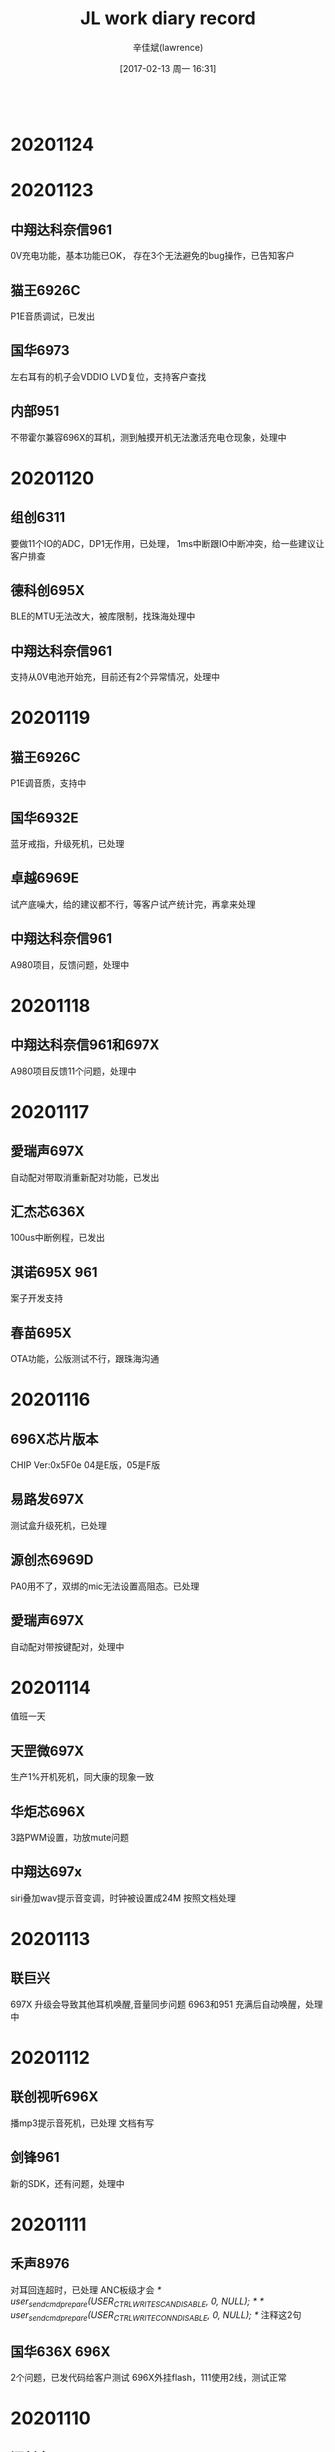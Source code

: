 #+TITLE:       JL work diary record
#+AUTHOR:      辛佳斌(lawrence)
#+DATE:        [2017-02-13 周一 16:31]
#+EMAIL:       lawrencejiabin@163.com
#+KEYWORDS:    the page keywords, e.g. for the XHTML meta tag
#+LANGUAGE:    language for HTML, e.g. ‘en’ (org-export-default-language)
#+TODO:        TODO

#+SEQ_TODO: TODO(T!) | DONE(D@)3  CANCELED(C@/!)  
#+SEQ_TODO: REPORT(r) BUG(b) KNOWNCAUSE(k) | FIXED(f)
   #+BEGIN_SRC c
   #+END_SRC



* 20201124

* 20201123
** 中翔达科奈信961
   0V充电功能，基本功能已OK，
   存在3个无法避免的bug操作，已告知客户
** 猫王6926C
   P1E音质调试，已发出
** 国华6973
   左右耳有的机子会VDDIO LVD复位，支持客户查找
** 内部951
   不带霍尔兼容696X的耳机，测到触摸开机无法激活充电仓现象，处理中

* 20201120
** 组创6311
   要做11个IO的ADC，DP1无作用，已处理，
   1ms中断跟IO中断冲突，给一些建议让客户排查
** 德科创695X
   BLE的MTU无法改大，被库限制，找珠海处理中
** 中翔达科奈信961
   支持从0V电池开始充，目前还有2个异常情况，处理中

* 20201119
** 猫王6926C
   P1E调音质，支持中
** 国华6932E
   蓝牙戒指，升级死机，已处理
** 卓越6969E
   试产底噪大，给的建议都不行，等客户试产统计完，再拿来处理
** 中翔达科奈信961
   A980项目，反馈问题，处理中

* 20201118
** 中翔达科奈信961和697X
   A980项目反馈11个问题，处理中

* 20201117
** 愛瑞声697X
   自动配对带取消重新配对功能，已发出
** 汇杰芯636X
   100us中断例程，已发出
** 淇诺695X  961
   案子开发支持
** 春苗695X
   OTA功能，公版测试不行，跟珠海沟通

* 20201116
** 696X芯片版本
   CHIP Ver:0x5F0e
   04是E版，05是F版
** 易路发697X
   测试盒升级死机，已处理
** 源创杰6969D
   PA0用不了，双绑的mic无法设置高阻态。已处理
** 愛瑞声697X
   自动配对带按键配对，处理中

* 20201114
  值班一天
** 天罡微697X
   生产1%开机死机，同大康的现象一致
** 华炬芯696X
   3路PWM设置，功放mute问题
** 中翔达697x
   siri叠加wav提示音变调，时钟被设置成24M
   按照文档处理

* 20201113
** 联巨兴
   697X 升级会导致其他耳机唤醒,音量同步问题
   6963和951 充满后自动唤醒，处理中

* 20201112
** 联创视听696X
   播mp3提示音死机，已处理
   文档有写
** 剑锋961
   新的SDK，还有问题，处理中

* 20201111
** 禾声8976
   对耳回连超时，已处理
   ANC板级才会
   /* user_send_cmd_prepare(USER_CTRL_WRITE_SCAN_DISABLE, 0, NULL); */
   /* user_send_cmd_prepare(USER_CTRL_WRITE_CONN_DISABLE, 0, NULL); */
   注释这2句
** 国华636X 696X
   2个问题，已发代码给客户测试
   696X外挂flash，111使用2线，测试正常

* 20201110
** 源创杰6951C
   100版本蓝牙测试盒升级死机，珠海更新3个EXE工具，测试可以
** 众鸿6951
   车机项目，几个问题支持中

* 20201109
** 中翔达大康6973A
   开机死机，无法重新开关机，处理中
   #define TCFG_LOWPOWER_VDDIO_KEEP   1 //软关机是否保持VDDIO 电压
   功耗从4uA变成8uA

* 20201106
** 文晟6369C
   6369F换6369C，电压检测不准，无法对0V电池充电，已处理
** 中翔达961
   无线充电仓，功能正常，但是充电电压偏低，电流只有40mA，处理中
** 摩天6967
   来电铃声突然变小，加了几个音量同步的操作，待客户测试效果

* 20201104-20201105
  去珠海出差处理剑锋充电仓

* 20201103
** 猫王6926C
   3个案子功能修改，已发出
** 剑锋961
   充电仓问题，明天去珠海处理

* 20201102
** 剑锋961
   数码管充电仓，2个问题，处理中
** 芯中芯6976
   ENC机子，通话没声音，板子问题，已处理
** 猫王6926C
   P1E功能修改，还没改

* 20201030
** 华炬芯697X
   配其他方案MCU的充电仓，通信异常，这边测试可以，客户一直说不行，跟进中
** 剑锋961
   充电仓调试中

* 20201029
** 复位源信息    
   power_reset_src = power_reset_source_dump();
   r_printf("power_reset_src:0x%x -> %d", power_reset_src, power_reset_src);
   /*  0x00 -> 唤醒               */
   /*  0x01 -> VDDIO POR 上电复位 */
   /*  0x02 -> VDDIO LVD 上电复位 */
   /*  0x04 -> WDT 看门狗         */
   /*  0x08 -> VCM 硬复位         */
   /*  0x10 -> PPINR 长按8s复位   */
   /*  0x40 -> soft reset        */
** 爱尚636X
   红外跟sniff共用，已发出
** 云康宝636X
   复位源信息获取，已发出
** 巴达木697X
   几个问题，处理中

* 20201028
** 内置触摸
   我们696的内部触摸功能是高低电平模拟出来的，抗干扰性和性能不是很好，应用有局限。一般客户不建议用。
   可用AC695的代替或者外加触摸IC替换。跟AC692的是内部硬件触摸模块的没得比！！！！
** 爱尚636X
   红外跟sniff同时使用，调试中
** 国华636X
   BLE带HID连IOS会弹配对框，没法去掉
** 国华697X
   对耳mic曲线测试不过，改了一版程序，客户测试还是不行
** 云康宝636X
   复位源信息获取，待处理

* 20201027
** 国华6934
   蓝牙手柄，1%不开机，死在uboot调APP层，客户明天去珠海
** 联巨兴951
   充电仓不充满，处理中
   是697的LDOIN绑定的PP0的mos管被打穿
   现象是LDOIN改成IO状态，输入上拉，只有1V的电压，正常的芯片有3.3V
   万用表量内部上拉电阻，是接近导通状态，意味着LDOIN跟VDDIO近乎短路

* 20201026
** 剑锋961
   充电仓问题，充满不关机，功耗大，处理中
** 尚凌695X&696X
   3个问题支持，已发出
** 联巨兴695X
   内置充电影响到DPDM，已发出
   开了OTG_CHARGE_MODE导致的
** 爱尚636X
   红外跟sniff兼容问题，还没搞
** 吸铁石697X
   新210版本，无法修改唤醒边沿，还没搞

* 20201023
** pwm_led模块
   static void _led_pwm_output_logic_set(u8 pwm_inv_en, u8 shift_num)
   pwm_inv_en: 1：推低电平灯亮，0：推高电平灯亮；
   shift_num：一般用在单io推两个灯，配置为1，就是第1个周期低电平灯亮，在第二个周期硬件会自动切换到推高电平；
   一个周期内非推灯时间的状态时高阻
** TCL通力电子
   评估961芯片性能，指标文档缺失，需要珠海确认完善，再发给客户
** 剑锋961
   数码管充电仓改好3个问题，还剩一个关机功耗大，跟珠海对接中
** 众鸿6951
   007车机方案获取ID3，信息超长时会死机复位，最新的库是正常的，让客户同步测试

* 20201022
** 剑锋961
   反馈4个问题，处理中
** 国华6368
   BLE速率堆包，DP电压异常，已处理
   PA6跟DP双绑，开了PA5打印后，PA6被启动了
** 美师傅697X
   V211立体声声音异常，改了一个程序给客户
** 博建697X
   V211的BLE广播异常，测试公版没问题
** 华炬芯961
   UI修改，改了一个demo给客户
** 中翔达6963
   数字音量方式，最大提示音之后，无声音，处理中

* 20201021
** 彩荣6951C
   对箱配对无声音，断连等问题，客户自己改成发起配对前删除配对信息，工厂已经确认OK，具体原因未知
** 爱尚636X
   内置充电功能，已告知
** 吸铁石697X
   某个板级开BLE会开不了机，测试210正常，已发客户升级
** 华炬芯961
   案子UI修改，支持客户自己改

* 20201020
** 剑锋961
   充电仓项目，已发一版程序
** 彩荣6951C
   对箱没声音接着断连问题，realme容易出现，其他手机很难出现，处理中
** 慧杰6951+6956
   几个问题，处理中

* 20201019
** 剑锋961
   数码管充电仓，插USB再放耳机有概率会没升压，但软件是判断已升压，处理中
** 伦茨961
   带霍尔进充电自动配对功能，无霍尔放耳机要立即充电，已验证好，发给客户
** 彩荣9651C
   生产有机子会死机，PA14问题，换库可以，烧录第一次开机蓝牙连接问题，客户复现不到，跟进中

* 20201016
** 剑锋961
   数码管充电仓，调试中
** 德科创695X
   发射器带BLE主动切换，007目前问题很多，让客户走邮件，再看怎么处理

* 20201015
** 剑锋961
   数码管充电仓调试中
** 传音961
   充电仓，待调试
** 中翔达961
   A980项目NTC问题，已处理

* 20201014
** 猫王6926C
   PVXE、P1C项目已发出
** 剑锋961
   V8案子数码管带6个灯，调试中
** 科奈信961
   仓自动配对，影响耳机回连，公版测试不到，跟进中
** 汇杰芯6368
   AT工程OTA升级，已告诉客户修改方式
** 众鸿695X
   获取手机蓝牙缺失字符，珠海已改库，测试OK

* 20201012-20201013
  请假2天

* 20201010
  值班一天
** 中翔达AD138
   添加NTC功能
** 猫王6926C
   PVXE、P1功能修改
** 博建6936D
   搭配别人的智能充电仓，放一个耳机进去，会断连
   搭配AD138的就不会

* 20201009
** OTA升级安卓手机APP目录
   旧安卓系统：此电脑\NEM-UL10\内部存储\com.jieli.otasdk\upgrade\update.ufw
   Android 10:此电脑\nova 4e\内部存储\Android\data\com.jieli.otasdk\files\com.jieli.otasdk\upgrade\update.ufw
** 大康6973
   充电死机亮红灯，珠海改库，客户还是能测到一次，跟进中
** 剑锋961
   充电仓外挂充电IC，带数码管跟跑马灯，现有SDK还没法调试，跟珠海沟通中
** 众鸿695X
   上次珠海改的获取手机蓝牙名死机问题，客户测出，有些手机会漏掉最后一个字符，处理中
** 汇杰芯6368
   手机APP OTA升级解析失败，改了一个程序给客户测试

* 20201008
  出差一天
** 中翔达大康6973
   还剩3个问题，充电死机问题---对耳大小声---断连再秒连

* 20201001-20201007
  国庆放假7天
* 20200930
** 697X正弦波提示音
   #define SYS_DEFAULT_TONE_VOL     0//14
   #define SYS_DEFAULT_SIN_VOL    	16//8
   #define SINE_TOTAL_VOLUME        3355443 //6710886 //16106128 //26843546 //20132660 //26843546
** 631N用OTA升级
   需要留出65K的空间给OTA
** 鑫闻达6973D
   关打印开不了机，内置触摸无法开机，已处理
** 联巨兴6368
   串口丢数据，
   695X音箱BLE问题，已处理
** 中翔达6976
   正弦波提示音音量调节，wav叠加死机，已处理

* 20200929
** 6368烧录
   CHIP_NAME=AC636N;//8
** 起华6936D
   对耳不跳电，已发出
** 中翔达科奈信6976
   音量同步问题，用手机复现不到，
   反馈通话近端喇叭声学测试不过，沟通中
** 威益德690X
   开了HID触摸功能，连安卓有概率蓝牙mac被改，公版复现不到，协助客户测试中
** QCY
   无法配对
   可能是耳机没有加CRC的命令

* 20200928
** 出差一天
   处理中翔达科奈信961充电仓电压跳变问题

* 20200927
** 961参数
*** 电池电压表
   //3.20V == 0x00 == 0
   //3.30V == 0x0A == 10
   //3.40V == 0x14 == 20
   //3.50V == 0x1E == 30
   //3.60V == 0x28 == 40
   //3.70V == 0x32 == 50
   //3.80V == 0x3C == 60
   //3.90V == 0x46 == 70
   //4.00V == 0x50 == 80
   //4.10V == 0x5A == 90
   //4.20V == 0x64 == 100
   3.2V - 4.2V,1V的电压差,分成100档
*** IO口输出电压
    跟随系统最高电压
    只有电池的时候,IO口的电压，跟随电池电压，大概减0.2-0.3V
    有vcc充电时候,IO口电压,跟随VCC的电压5.0V，待测
    VCC在线，但不充电，关了PMU，跟随4.6V的电压,待测
*** NTC用ADC采集数据
    #define NTC0C_O    (350)//(330-80)
    #define NTC45C_O   (40)//(42-15)
    #define NTC_0_C    ((0xffc0 * NTC0C_O) / ( 100 + NTC0C_O))   //0xC6EA
    #define NTC_45_C   ((0xffc0 * NTC45C_O) / ( 100 + NTC45C_O)) //0x4912
    
    // 要是NTC上拉到VCC,只有在充电状态下才能用

    //科奈信NTC,室温100K,IO上拉100K,室温25度,满值电压的一半
    //0xFFC0 /2 == 0x7FE0
    //0xF7C0 /2 == 0x7BE0
    //只有上拉100K == 满值 == 0xF6C0 -> 0xF7C0(vcc)
    //       -1度 == 368K == 0xC2C0 -> 0xC2C0(vcc)
    //      25度  == 100K == 0x82C0 -> 0x8280(vcc) //示波器看刚好一半电压
    //      28度  ==  87K == 0x7280 -> 0x73C0(vcc) //ntc可能电阻变化了
    //      48度  ==  36K == 0x3EC0 -> 0x3EC0(vcc)
    // 下拉到地0   ==  0值 == 0x0000
*** 打印口
   使用P17打印时,不能开pmu_common.h的p_deg_char打印
   会导致充电异常,芯片烧掉
   建议使用P16打印,睡眠唤醒,进充电,都要重新初始化下IO

*** 不带霍尔的
**** 没有耳机插入的时候
    VOUTL、VOUTR默认是3.4V的电压
    睡眠后也是3.4V的电压
**** 耳机在线的时候
     插入耳机后,通信一段时间后,电压抬升到4.6V,进充电状态
     充满后,进睡眠,VOUTL、VOUTR电压为400mV
     耳机拿出会唤醒充电仓

* 20200926
** 科奈信
   加班一天
   出差科奈信处理961-A1018充电仓

* 20200925
** 961
   使用P17打印时,不能开pmu_common.h的p_deg_char打印
   会导致充电异常,芯片烧掉
** 中翔达科奈信961
   1080项目，处理中
** 猫王6926C
   PVXE项目，已发出

* 20200924
** 尚凌6965E
   音箱SDK几个问题处理，已发出
** 众鸿695X
   电话本串口跟线程demo，已发出，华为6s异常复位，帮珠海跟客户沟通
** 猫王6926C
   PVXE项目几个问题，准备看

* 20200923
** 尚凌696X
   喊话功能，走混响，去掉湿声增益即是原音
   reverb_api_obj->parm.wetgain = 0;//4096;	//湿声增益：[0:4096]
** 尚凌696X
   已处理3个问题，还剩sd死锁，蓝牙初始化卡住，等珠海修改
** 众鸿695X
   车机案子，串口、线程和蓝牙中断回调的协调处理demo，处理中

* 20200922
** 天浪690X
   玩具SDK做BQB认证不过，处理中
** 众鸿695X
   车机项目，死机重启断连连不上等问题，处理中
** 尚凌
   696X、6368  几个问题，待处理
* 20200921
** 巴达木961
   问题支持，已处理
** 天浪696X
   BLE、PWM，已支持
** 天浪690X
   BQB认证不过，处理中
** 蓝牙HCI错误码
   Vol 2 
   PartD ERROR CODES

* 20200918
** 猫王6926C
   PVXE、P1，2个新案子已发出
** 中翔达
   科奈信961-A1018
   基本完成，今晚发

* 20200917
** 猫王
   P1E、PVXE
** 恒大
   版本号格式、MAC地址写失败
** 科奈信
   961充电仓
** 众鸿
   6951车机，11个问题支持，还剩8个

* 20200916
** 淇诺
   697X、961问题支持
** 中翔达
   695写VM看门狗复位
   数码管扫描用的timer2,调用函数都要放到ram里面
   SDK的delay();没有放到ram,需要自己重写

* 20200915-20200914
  请假2天

* 20200911
** 中翔达合律美
   6936D通话没声音
   mic脚短路到地，原因未知
   打的回家

* 20200910
** 春苗695X
   007版本开BLE数传，切模式后开不了广播，已改好
** 中翔达961
   出差科奈信讨论充电仓功能，要改成961来做

* 20200909
** 伦茨6936
   069的SDK，数字音量来电不行，已改好给客户
** 伦茨6925
   电流声，关了自动mute一直有，建议客户先查查板子硬件
** 易路发6976
   爆空间，客户音源转PCM数组，有186K大，让客户用1M

* 20200908
** mesh
   BT_MESH_FEAT_PROXY  可以连手机
   BT_MESH_FEAT_RELAY  中继功能
** 晶振封装
   3225
   2016
** 伦茨961
   烧录不良，珠海要看烧录打印，协助中
** 联巨兴631X
   mesh应用，试了SDK能用，但是用不了sniff模式，需要客户提供详细需求，再找珠海改协议栈
** 广利达696X
   混响死机，珠海改库OK，录音死机，处理中
** 德芯成961
   3代UI，已烧芯片寄出

* 20200907
** 广利达696X
   025混响死机，公版能测到，找珠海处理中

* 20200904
** 倍思951
   S1充电仓死机，低电按键led无作用，已改一版程序给珠海
** 德芯成961
   呼吸灯等UI效果，调试中

* 20200903
** 倍思961
   S1充电仓，改了一版软件，珠海还测到低电有问题，还没测
** 德芯成961
   呼吸灯效果，调试中
** 广利达696X
   异常复位，杂音问题，处理中

* 20200902
** 爱尚692X
   小米手机BLE断连问题，珠海改库可以
** 巴达木6969
   BLE案子开发，已支持
** 倍思951
   充电仓问题，处理中

* 20200901
** 爱尚692X
   小米手机连接BLE，会有断连现象
   根本原因是手机蓝牙模组有问题
   珠海更新库
** 源创杰696X
   DM脚读状态不对，提高VDDIO到3.4V，就可以
** 海勤6368
   纽扣电池供电复位，灯一直抖动，处理中
   纽扣电池寄秉铨

* 20200831
** AC8976+951
   开了ANC功能,LDOIN必须配下拉电阻使能
   chargestore_get_f95_det_res(200);//1600
   200K下拉
   伦茨测试还是不行
** 华炬芯636X
   脚踏翻页器，report map获取，已发出

* 20200829
** 普利金6936D
   插某些空线USB，会频繁进退PC模式，原因未知，
   加了定时查询过滤再切换模式，测试可以
** 伦茨8973+ANC
   配951充电仓使用，拿不到充电仓电量，
   公版SDK默认开了LDOIN下拉导致，待确认是否会影响ANC
** 源创杰6969
   2M工程推PWM有问题，处理中

* 20200828
** 巴达木696X/693X
   3代的3个问题，转问下珠海
   来电提示音手机没播放，只有振动
   序列号留接口改
   pbg_config_user_feature影响到音量等级
** 爱尚6368
   功耗必须要烧录器烧录
   而6318不用烧录
   得确认1拖8烧录是否能正常

* 20200827
** 中翔达和天罡微697X
   复位源接口，已发出
** 爱尚6368
   蓝牙广播工作功耗大，6318只有700uA，6368有2.8mA，导致整体功耗偏高，处理中
** 春苗695X
   变速算法库，运算有问题，珠海也看不出啥原因，处理中
** 美师傅6311
   timer3做PWM输出有问题，更新问题文档，已发出
* 20200826
** 中翔达697X
   获取复位源，公版没有，得珠海改
** 春苗695X
   变速库，加了，不正常，还在看
** 美师傅692X
   串口导致linein杂音，客户想改板了
** 美师傅6311
   timer3没法任意映射出PWM，还没测

* 20200825
** QCY
   T7-961  功耗大，已处理
** 众鸿695X
   获取电话本死机，还在跟立辉测试，处理中
** 科美690X
   APP调EQ，第10段频点对不上，已复现，得珠海处理
** 美师傅692X
   串口RX影响到linein有杂音，uart跟lienin都是uart2的引脚，支持中
** 春苗695X
   变速功能，珠海发了个算法库，还得二次封装才能用，还没处理

* 20200824
** 众鸿695X
   电话本死机问题，珠海测不到，协助测试中
** 文晟6369F
   下载程序跑不起来，V4.0的软件问题，换芯片，更新下载器程序
** 倍思S1-951
   已完成
** QCY
   T8-961关机功耗大，现象跟珠海不一样，
   耳机不在仓功耗大，珠海查，
   耳机在仓功耗大，这边先查一下
* 20200822
  请假一天

* 20200821
** qcy
   关机功耗大
** 禾声AD138
   V05的SDK配8976是正常的，客户装机问题
** 631X
   const int config_btctler_le_rx_nums = 8;///8;//4;///接收write
   const int config_btctler_le_acl_packet_length = 27;///251;//27;//notify发
   const int config_btctler_le_acl_total_nums = 6;///8;//6;
** AC961
   SDK编译生成不了o文件
   要重新注册license

* 20200820
** 众鸿695X
   23个问题处理，遗留一个死机问题，2个需求，待处理
** 国华636X 
   APP OTA升级，已发给客户
** 内部961
   串口通信协议，测试中，再处理德芯成的961案子
   更新仓的程序，不修改耳机的程序

* 20200819
** AC951
   配693X，会出现长按配对不了现象，去掉减1
   /* read_len = (read_len>(__this->max_packet_size-1))?(__this->max_packet_size-1):read_len; */
   read_len = (read_len>(__this->max_packet_size))?(__this->max_packet_size):read_len;
   明文通信跟密文通信，最大包长度不一致导致
** 961无线充
   无线充线圈用15uH
** 697X
   030的SDK，用F95的充电仓配对不了
    /* write_len = (write_len >= len) ? len : write_len; */
    write_len = (write_len >= len) ? len-1 : write_len;

* 20200818
** 华炬芯AD138
   用在AC8976加密通信，开发板测试通信都正常的，客户样机不清楚为啥，客户回去查
** 吸铁石897X
   AI耳机问题支持

* 20200817
** 起华6956F
   通话电流声，没声音，省电容模式
   处理中
   4路DAC模式，不能用省电容模式？
** 老树开花6926A
   推灯IO改成了PD口导致的
** 猫王6926C
   提示音修改

* 20200815
** 猫王6926C
   提示音修改
** AC956
   整理文档
* 20200810-20200814
  出差珠海
* 20200808
** 国华6318
   功耗大,进不了sniff
   USB开了串口功能，不能把打印线和DMDP短接，初始化串口过不了
** 彩荣6951
   对箱功能3个问题
** 起华6936D
   更新补丁库，066版本换不跳电
** 汇杰芯6976D
   功耗大,重新烧录一颗芯片换上去就好
   原芯片为啥关机1mA,不清楚
** 猫王6926
   底噪大，客户寄板明天处理
** 中翔达大康6936d
   打完电话进sniff有哒哒声
   #+BEGIN_SRC c
   void sleep_enter_callback(u8  step)
   {  
       /* 此函数禁止添加打印 */
       if (step == 1) {
           dac_power_off();
       } else {
           if((JL_AUDIO->DAC_CON>>4 & 0xFF)!=0x08){
               SFR(JL_AUDIO->DAC_CON,4,8,0x08);
               /* dac_power_off(); */
           }
       }
   }
   #+END_SRC
* 20200807
** 微纳研究院
   等振荣开放底层接口给客户
** 中翔达6936D
   通话后进sniff有哒哒声,有时进sniff没有dac_power_off()
   通话静音铃声
   弹窗慢，改时间间隔
   dut被对耳连接,要复位后开可发现可连接
* 20200806
** 复位源
   VDDIO POR   (上电复位)
   VDDIO LVD   (低电复位)
   WDT     (看门狗复位)
   VCM     (按板子上的reset键复位)
   PPINR     (长按几秒复位引脚复位)
** 纵横世纪6368
   开发多个问题支持，已OK
** 尚凌6976D
   充满之后要关掉LDOIN下拉电阻，已OK
   充满后把__this->data->ldo5v_pulldown_en清零,底层会掉用
** 起华6963
   3款案子，处理中
* 20200805
** 纵横世纪6368
   开发多个问题支持，已OK
** 尚凌6976D
   充满之后要关掉LDOIN下拉电阻，已OK
   要直接清0变量__this->data->ldo5v_pulldown_en = 0;
** 起华6963
   3款案子，处理中
* 20200804
  出差巴达木华旭益一天
** 巴达木6963
   处理多个问题
* 20200803
** 杰辰芯6368
   芯片烧录跑不起来，是烧录工具V4.0的某个版本软件激活此现象，
   升级烧录工具程序可避免，芯片原因还未知
** 国华6318
   串口唤醒问题，改了一版程序给他
** 起华6963
   2个案子，调试中
* 20200801
** 科普豪6976D
   通话声音不正常，mic的问题，换mic处理
* 20200731
  出差1天
** 德芯成6936D
   066的SDK测试通话会出现死机现象
   加了一些保险手段进去预防
* 20200730
** 源创杰693X
   数字音量，通话调，会突然静音，改了一个版本，客户测试中
** 乐心631X
   FCC定频问题，珠海在改
** 组创631X
   IO中断，10us快速中断死机等问题，已OK
** 春苗695X
   TF卡IO供电升级死机，换ota.bin已OK
** 国华692X
   软关机后，重新开机PR1无作用
   设置PORTR_DIE(PORTR1,1);即可
* 20200729
** 虹日693X
   电表项目，还有2个问题，要华悦处理
** 虹日631X
   功耗跟功率问题，已ok
** 国华631X
   HID工程加透传功能，处理中
* 20200728
** 虹日693X
   电表2主3从协议开发中，需要华悦添加SMP协议
** 源创杰6936D
   调音量哒哒声，改数字音量，通话后声音大小不正常，处理中
** 威益德690X
   电话本卡20秒，卡原因未知，添加结束符判断机制，效果可以
** 爱尚631X
   高电平长按复位，已支持
* 20200727
** 蓝牙功率
   pwr：bredr 链接上、被发先 被链接 最大功率
   pg_pwr  ：bredr 回链最大功率
   iq_pwr：bredr 搜索最大功率
   ble_pwr：ble 最大功率
** 虹日693X
   国网电表2主3从功能开发中
** 源创杰693X
   数字音量加淡入淡出，还不行，处理中
** 威益德690X
   电话本卡时间，公版用客户的库，测试不到，协助测试客户程序
* 20207025
  请假一天
* 20200724
** 伦茨6936D
   播歌偶尔卡音，改了版程序给客户测试
** 伦茨6969
   收音提示音白噪声，换珠海库OK
** 起华6936
   6963 2款案子程序修改已发出
** 源创杰693X
   调模拟音量有哒哒声
   改数字音量加淡入淡出，未改完
* 20200723
** 美师傅696X
   timer3会死机，要清中断
   extern void bit_clr_ie(unsigned char index);
   bit_clr_ie(IRQ_TIME3_IDX);
** 也杨692X
   修改spp-UUID
   u8 user_spp_UUID[16]={65d6928c-9f17-4fcc-aa55-0bf0f45bcee1}; /*自己写成1byte1byte的形式*/
   extern u8 de_size_128_buf_dueros[];
   memcpy(de_size_128_buf_dueros,user_spp_UUID,16);
** 国华6318
   HID设备开发，已支持，客户回去开发
** 美师傅696X
   timer3死机，已OK
** 伦茨6936
   TWS配对提示音功能，处理中
* 20200722
** ANC
   anc要用的仪器的型号：兆华  CRY6151-ANC 降噪耳机产线校准测试系统
** 测试盒BLE升级
   const int config_update_mode = UPDATE_BT_LMP_EN | UPDATE_STORAGE_DEV_EN | UPDATE_BLE_TEST_EN;
** 淇诺697X
   培训
** 德科创631X
   EDR的HID设备，按键开机搜不到设备，SDK流程问题，少了个函数
** 芯中芯697X
   opus发送spp卡跟BLE卡，卡原因未知，加了一些其他的缓存处理
* 20200721
** 羽恒696X
   串口死机
** 德科创631X
   HID设备，荣耀6和10，当设备和蓝牙开关同时关，再开，无法回连
   原因未知
** 威益德690X
   蓝牙ID3，后台播歌，再主动返回，无信息，待确认
** 科普豪692X
   发射器开BLE，无法测试盒升级
   做2个模式，复位重启，只开EDR，关掉BLE初始化
* 20200720
** 博威6936D
   通话效果，调试中
** 美师傅631X
   USB当AD口，测试正常
** 组创631X
   OTA升级，030版本正常
** 猫王6926C
   开TWS，改696X来做
* 20200718
** 猫王6926C
   AI开TWS，连接会软复位，需要珠海协助
** 美师傅695X
   中控耳机内置充电一直在复位，改好发给客户
** 新时代692X
   APP连杰理，对比BK机子，通信速率慢，看抓包，搜索服务不一样，原因未知
* 20200717
** 猫王6926C-P1
   AI开TWS，目前能编译过，等客户寄板子过来测试
** 以色列
   培训老外631X开发
** 西米6976D
   充不满就提示充满
   烧录器烧录后正常
** 德凯芯695X
   020数传SDK，只开SPP在手机上设置界面连接
   EDR和BLE共MAC地址
   替换库可以
* 20200716
** 起华6936D
   JWT01通话电流声，改软件测试还可以
** 起华6936D
   TWS02M无端唤醒Siri，触摸IC少焊了一个灵敏度电容，客户已装机，得看客户打算怎么处理
** 国华AD138
   几个问题支持，内置充电无法仿真，开发板设计有问题
** 猫王6926C
   P1要带TWS，爆ram，看看要怎么搞
* 20200715
** 佳联芯AD138
   几个问题处理，
   剩一个华为无线充兼容性问题，珠海自己买产品测试，等珠海处理
* 20200714
** 起华6956A
   H3升级SDK，已发出
** 起华6936D
   JWT01案子，已发出
** 国华631X
   长按复位功能，客户测试还不行，支持中
* 20200713
** 春苗695X 
   点读笔2个死机问题，已OK
* 20200711
** 起华6963A
   VT耳机带功放，有啪声mute不到，暂时先关sniff处理
** 虹日6932C
   国网电表新协议开发，处理中
* 20200710
** 羽恒695X
   BLE打印机，时延跟打印问题，已OK
** 内部AC6311A2-TH
   新flash封装芯片测试，结果已发珠海
** 起华6963
   VT案子调试中
* 20200709
** 博建6928
   拔卡死机，改程序已OK
** 伦茨和春苗695X
   音箱充电死机，处理中
* 20200708
** AC6973D8
   USB下载不了,芯片DP跟PA5双绑,要关掉uboot的串口
   #UTTX=PA05;//uboot串口tx
** 联巨兴695X
   linein录音，给了方法客户了
** 也杨692X
   电话本功能，珠海改库，测试OK
** 德科创631X
   BLE认证，FCC可以，BQB不行
** 芯中芯7963D
   下载不了，PA5是uboot打印，和DP双绑
* 20200707
** 伦茨695X
   通话自动mute问题，左右声道调反，都给了demo程序给客户
** 恒大692X
   蓝牙断连问题，今天还没测到，明天再测一天
* 20200706
** 晶诚威696X
   几个问题，剩一个串口升级问题，得珠海处理
** 台德696X
   EQ音质问题，改了个版本给客户，测试中
* 20200704
** 台德6968
   音质反馈有新的问题，在确认客户所说问题点，再找珠海
** 乐心631X
   创建线程，创建队列等功能，改了个demo给客户
** 乐心631X
   配对绑定功能，每次连接输配对码，加了PnP属性，已OK
** 虹日6933C
   国网电表项目，处理中
* 20200703
** 羽恒695X
   音箱SDK-BLE连不上测试盒
   const int config_btctler_single_carrier_en = 1;
** 低压档位
   6318 LVD 烧写 最低档 155V
   6968 LVD 烧写 最低档 190V
   6318 配置 ini 用户设置 最低档 155V
   6968 配置 ini 用户设置 最低档 190V
** BLE配对绑定功能
   只要第一次输入,回连不输
   ble_sm_setup_init(IO_CAPABILITY_DISPLAY_ONLY, SM_AUTHREQ_BONDING, 7, TCFG_BLE_SECURITY_EN);
   #if 1   // authentication
   10, 0x00,   0x00, 0x00,    0x1A, 0x00,     0x00, 0x28,     0x0A, 0x18,                                     //primary service declaration
   13, 0x00,   0x02, 0x00,    0x1B, 0x00,     0x03, 0x28,     0x02, 0x1C, 0x00, 0x50, 0x2A,                   //characteristic declaration
   15, 0x00,   0x02, 0x04,    0x1C, 0x00,     0x50, 0x2A,     0x02, 0x8A, 0x24, 0x66, 0x82, 0x34, 0x36,       //PnP ID
   #endif
** 也杨697X
   030,sbc提示音复位，暂不支持
** 羽恒695X
   测试盒无法连接006的BLE，已OK
** 台德696X
   音质问题，客户已确认

* 20200702
** 锦亨源692X
   BLE卡到蓝牙播歌，调整串口的中断优先级
** 伦茨695X
   siri按键音，加个打断的参数标志，没测到，发给客户验证
** 台德696X
   限幅器问题，反馈失真大，达到5%，了解情况中，再转给珠海
** 汇杰芯630X
   注册定时器导致异常中断
   sys_timeout_add的注册函数里，不能用sys_timeout_del，只需要把变量置0
* 20200701
** 起华6936D
   2个案子调试，还有1款处理中
** 春苗695X
   变速变调，不能变速，处理中
** 羽恒695X
   单模BLE，连测试盒，发了测试盒升级程序
* 20200630
** 出差1天
** 大康6936D
   烧录器烧的是LVD--2.5V
   VDDIO校准要先关LVD
   #+BEGIN_SRC c
    P33_CON_SET(P3_VLVD_CON, 6, 1, 1);
    P33_VLVD_EN(0);
    u8 vddiom = GET_VDDIOM_VOL();
    u8 vddiow = GET_VDDIOW_VOL();
    VDDIOW_VOL_SEL(VDDIOW_TRIM_IDX);
    udelay_osc(200);
    VDDIOM_VOL_SEL(VDDIOM_VOL_20V);
    udelay_osc(100);
    for (int i = 0; i < 10; i++) {
        while (!(JL_ADC->CON & BIT(7))) { //wait pending
        }

        vbg_value_w  += JL_ADC->RES;
        JL_ADC->CON |= BIT(6);
    }
    VDDIOM_VOL_SEL(vddiom);
    VDDIOW_VOL_SEL(vddiow);
    P33_VLVD_EN(1);
   #+END_SRC
* 20200629
** 打的回家
** 中翔达6936
   充电功耗大
   芯片一直在VDDIO_LVD复位，adc_api.c注释掉一段代码
   避免VDDIO设置的比LVD还低
** 中翔达696X
   切换配对码，U盘SD卡复用等问题，已发客户
** 美师傅696X
   linein复位问题，立体声只能走模拟
** 伦茨6936
   充电充满死机，给了改法
* 20200628
** 春苗695X
   删除文件操作，珠海给的方法会复位，变速变调，一个声道变音一个声道正常，还没看
** 台德6968
   eq限幅器问题，珠海评估中
** 中翔达696X
   配对按键功能，处理中
* 20200624
** 出差一天
   巴达木华旭益调试
   6969对耳案子，通话效果客户已确认，
   6963中控耳机，功能已确认，开机噗声待优化
   （用隔电容接喇叭对地方式，客户评估是改用6966还是拿生产喇叭再优化）
* 20200623
** 中翔达696X
   升级、断点，已完成，eq问题，EQ还没头绪，其他问题还没看
** 中翔达695X
   升级死机，没试到，让客户在开发板不加key试试
   006用U盘升级有兼容性问题，替换珠海ota.bin
** 汇杰芯6313
   烧1.55V，配置错误，换个硬件板子烧录器OK，原因未知
* 20200622
** 伦茨6969D
   linein看门狗复位，注册定时器清狗
   吱吱声JL_AUDIO->DAC_CON &= ~0xf000000;
** 中翔达696X、695X
   7个问题
* 20200620
** 起华6936D
   通透模式，跟IOS配置设置，第一次开机配对，通道被改，没查到
* 20200619
** 起华6936D
   带光感和通透的功能，已发出
** 631X
   问题处理文档和SDK介绍文档，在写
* 20200618
** IOS-BLE-连接参数
   latency限制是30
   timeout限制是100
   interval * 1.25 * latency = 1s
** 虹日6313
   关机后，铁板靠近，功耗会升高，改软件OK
   关机必须设置gpio_dieh(GPIOA, 0, 16, ~porta_value, GPIO_AND);
** 伦茨6969
   ADkey复用推灯，灯常亮为微闪，改成占空比最高，变成IO推灯，已OK
** 起华6936
   耳机配对连接会弹确认框，手机原因，无法去掉
** 恒大6926
   煲机断连，目前改成latency最大被IOS限制成30，以此参数测试中
* 20200617
** 631X
   idle模式进入power_down,睡眠时间不能超4s,看门狗复位时间
   功耗在30uA左右
** 虹日6313
   power_off之后，会复位现象，改软件OK
   关机功耗，手靠近会有功耗波动，要设置dieh寄存器
** 尚凌6976
   EQ问题，已处理
* 20200616
** 德科创6313
   乐心客户培训，血压计蓝牙透传产品评估，功耗跟启动时间达不到客户要求，建议客户做成常待机
** 易路发6318
   蓝牙遥控器，蓝牙断连，无法强升，瞬态电流时间过长等问题，处理中
** 科普豪692X
   亚马逊认证，连苹果手机，音量同步问题无法解决，给了个修改方式给客户避免被终端发现
** 汇杰芯6936D8
   064的SDK无法测试盒升级，珠海更新ota.bin已OK
* 20020615
** 欣瑞声6969A
   生产20%充电充满后，反复激活
   是触摸IC傻掉了
** 虹日6313
   LVD烧录1.55V,实际是1.75V复位
* 20200613
** 欣瑞声6969D
   生产20%机子充满电后会反复激活充电仓，
   初步判断是VDDIO切换的时候导致触摸傻掉,触摸输出为变为0，唤醒了主控，
   主控重新开机，功耗会大，导致激活5V
   待珠海改库测试
* 20200612
** 欣瑞声6969
   升级V014的SDK，充满后反复唤醒，工厂升级100台，还有20台会，明天客户带过来
** 华炬芯692X
   QCC连692X的BLE，断连、复位问题，处理中
   QCC会认gatt的几个标准复位0x1800、0x1801，否则会断连
   V2.5.1会复位，是有一个未知的le层命令，断言复位,V2.6.3正常
** 起华6936D
   生产2个项目有问题，还没搞
** 互诺6313
   FCC认证问题，还没测
** 虹日6313
   LVD烧1.85V异常问题，处理中
* 20200611
** 伦茨6969D
   DAC声音有沙沙声，公版SDK就有，给了客户避免的方法，原因要珠海找
** 鑫闻达6966
   对耳支持低时延模式，珠海说不支持
** 汉欣诺6951A
   串口动态调高低音，已发客户
* 20200610
** 天浪690X
   BLE在收数据时，关机会死机，支持中
** 源创杰690X
   硬件PR2被外围锁定成低，U盘升级会复位造成死机，已处理
** 德科创6318
   定时关机后，立马又重启，已处理
** 伦茨6969
   播歌杂音，连测试盒复位，无端切模式，mcpwm输出不了等问题，已OK
** 鑫闻达6963
   2个IO推灯，低时延对耳断连，处理中
* 20200609
** 易路发6318
   关机功耗大，已OK，
   瞬态电流14mA时间过长，暂不处理
** 爱尚6303
   PWM输出，用户手册介绍有误
** 华炬芯630X
   内置充电，处理中
** 新智造6318
   换了几个芯片都提示下载flash错误，让客户寄板子过来
** 威益德690X
   串口升级卡40s，已OK，
   pin_code跟蓝牙名A开头，会不弹框，还没测试
** 伦茨693X
   安卓BLE弹窗，需要修改广播类型，填充rsp，已OK
* 20200608
** 虹日6313A
   替换nordic模块，功率无法调节，需珠海协助
** 易路发6318
   工作功耗已OK，关机功耗处理中
** 华炬芯6303
   长按复位已OK，内置充电，还没看
** 爱尚6303
   PWM功能，还没调
* 20200606
  请假1天
* 20200605
  请假1天
* 20200604
** 华炬芯693X
   音箱双模SDK，数字音量杂音，按键音变调，给了改法，至于死机问题，客户那边也复现不出，待处理
** 科普豪692X
   亚马逊平板兼容性问题，海华在263的SDK上，新加了HSP、HID协议，已OK，跟客户沟通，升级SDK处理，旧的SDK不更新
** 汉欣诺695X
   6x11断码车机屏，已点亮，SDK驱动没做好
** 汇杰芯、德科创6318
   功耗大，秉铨改库，还没测
** 西米697X
   AI的SDK死机问题，还没测试新发的SDK
* 20200603
** 科普豪692X
   亚马逊平板，HFP连不上,没有走HFP-AG协议，
   走的是HSP的流程，SDK没有做这个，海华协助处理
   HSP只支持sco，效果较差，所以没做
** 华炬芯693X
   双模音箱SDK，反馈3个问题，主要的死机测试不到，
   其他小问题，测试了好几个，处理中
** 台德692X
   dut功率低，珠海改库，测试可以
* 20200602
** 起华6936D
   带光感的板子，有部分机子，无法开盖开机，处理中
   起华下面方案商培训
** 易路发6303
   自拍遥控器，抓包，发的是音量加的命令
** 伦茨6936D
   分离度，隔电容，crosstalk串扰才能测试到-60dB
   VCOMO接法，测试不到
* 20200601
** 631X
   启动电压要用烧录器烧录，LVD用1.85V档位
   要不然要2.8V才能启动
   LDO的功耗，只能做到250uA级别
   DCDC才能改到60uA级别
** 起华6936D
   2款机子，功能功能修改，已发出
** 羽恒695X
   006的SDKBLE功能开发，改了个demo给客户
** 德科创6318
   功耗问题，hid的工程较低，透传的工程很高，还在查找中
* 20200530
** 请假1天
* 20200529
** 德科创6318
   功耗问题，需要珠海协助，处理中
** 汉欣诺695X
   电话本问题，已ok，普通hid是可以的，hid触摸问题，还在支持中，
** 西米697X
   讯飞AI，opus编码复位，需要珠海处理
** 华巨芯693X
   双模的SDK，几个问题，还没看
** 起华6936D
   A3功能修改，还没改
** 伦茨6936D
   mic频响曲线，067加了限幅器，改库可以，天师改
   DAC等响度等问题，自动mute有问题，少文改
* 20200528
** 威益德690X
   字符串转UTF编码，分包串口发送，客户测试可以
** 德科创6318
   广播工作低功耗只能到700uA，6303A却正常，让客户寄板子过来
** 汉欣诺695X
   006的SDk多个问题，还没看
* 20200527
** 动态传profile数据
   void att_set_db(uint8_t const *db);//change profile_data
   也可直接修改profile的数据,重新连接会自动更新
** 起华6936D
   2款功能修改，已发一款，还有一款还没改
** 西米6972A
   科大讯飞AI耳机，功能调试，支持中
** 德科创、汇杰芯
   63的案子  支持开发中
** 汉欣诺695X
   在电话本回调函数，调用串口，会导致电话本中断，和发送数据不对，试了几个改法，客户都说不行，还没空看
* 20200526
** 出差恒大一天
   处理6926A低温-20°C下BLE丢包断连问题，现场未复现
   留了2套方案给客户测试，
   一个改软件提高内核电压，晶振强驱
   二是改硬件，改用外部电容
** 德科创、汇杰芯
   6303A  工作低功耗的改法
   USB有2组口，要设置成高阻态，要不然漏电400uA
** 爱尚6318
   瞬态电流大，珠海改库后
   6303A跑LDO第一次上电52mA，第二次上电14mA
* 20200525
** 爱尚6318
   瞬态电流大，刚开始说DCDC可以，改成LDO又说不行了，还没测
** 德科创6303
   动态修改profile，连接参数等，还空搞，让客户自己先试
** 汇杰芯6956
   提示音后sbc卡音，更新SDK019可以解决
** 伦茨6936D
   充电一直没充满，6959灵敏度差，dac左右不平衡，通话杂音等，还没处理
   充满电流截止电流5mA，有3%机子永远无法充满
* 20200523
** 盛鑫源6903A
   sniff断言失败，改了一个流程给客户，未反馈
** 德科创6303A
   动态修改广播间隔参数，异常中断，解决
** 爱尚6318
   瞬态功耗高，测试数据跟珠海一致，目前只能到21mA，达不到客户需求
* 20200522
** 锦芯6936D
   没有放关机提示音,导致没有提示音结束的消息，导致没有实际关机，把机子耗没电
** 摩天6936D
   关机流程：先提示音结束，灯才灭，等按键松手，再关机
* 20200521
** 630X
   硬件复位,PB2有个短按即复位的功能
    //< close short key reset
    p33_and_1byte(P3_PR_PWR, ~BIT(3));
    //< close long key reset
    p33_and_1byte(P3_PINR_CON, 0);
** 盛鑫源6303A
   sniff和串口通信，冲突死机，给了一个方法给客户，客户还没测试
** 爱尚6318
   瞬态电流大，秉铨改了几个库，测试都不行
** 尚凌692X
   录音大容量U盘有问题，测试到2个问题，得珠海协助
** 联巨兴690X
   linein录音丢音，测试1K测试不到，测试音乐歌曲能测到，不知道客户要怎么对比，暂不处理
* 20200520
** 串口
   波特率9600,电脑端的发送间隔不能太小,理想是50ms
   要不然容易出现,超时时间未到,导致几个包合在一起
** 锐一690X
   id3死机问题，已处理，又提了几个播歌异常的歌曲等问题，拒绝客户处理，让客户换695X
** 恒鼎荣692X
   BLE随EDR一起断开，串口0的B口死机等问题，改了个版本给客户
** 科普豪6956A
   串口升级不了，ota.bin读取key时，固定有一个bit读错，寄珠海
** 博建6936
   充电仓左右反，已支持
* 20200519
** 盛鑫源6303A
   串口双向流控，已OK
** 联创视听692X
   无线遥控syn480R波形解析，借用红外模块处理，
   客户抓逻辑分析仪波形，给建议处理中
* 20200518
** 晶振
   负载电容应用12pF的
** 起华6966A
   I22程序已发出
** 盛鑫源6303A
   串口流控demo，调试中
* 20200516
** 起华6966A
   I22调试中
** 羽恒692X
   改繁体库后小写字母文件名出错，是FAT只认大写，而繁体的编码值落在小写字母上，让客户自己应用层小写转大写，已解决
** 德科创6303A
   串口不稳定，sniff模式造成，暂时先关掉处理，后面再看怎么优化
** 春苗695X
   双SD卡同时启用，目前SDK不支持，等006再说
* 20200515
** 起华6936D
   连苹果，不进低功耗，已OK，充电仓左右反，耳机程序还没改好
** 起华6966
   案子调试，还没调
** 羽恒692X
   繁体乱码，珠海改库OK
** 恒大692X
   蓝牙断连，珠海改库，发给客户抓log
** 德科创6303A
   串口接收不稳定，偶尔乱码，支持中
* 20200514
** 起华6936D
   程序进入sniff后，功耗还有2mA，是功能上加了个10ms的定时器导致，已处理
** 春苗695X
   蓝牙发射器死机，复位等问题，已处理
** 美师傅693X
   光感驱动调试，支持中
** 铬元692X
   Beacon主机扫描，获取rssi需求，支持中
** 羽恒692X
   创建繁体的文件夹，乱码问题，还没看
* 20200513
** 起华6936D
   R5部分机子无端耗电，充不满，改了2个地方给客户测试
** 起华6936D
   搭配F95充电仓，改了一版程序给客户
** 盛鑫源6303A
   周立功替换模块，调试中
** 科普豪690X
   ble广播包，动态填充，已OK
** 也杨692X
   ble蓝牙名显示不完整，buf溢出问题，去掉不必要广播字段，已ok
* 20200512
** 起华6936D
   R5板子异常，已完成
** 盛鑫源6303A
   周立功替换模块，调试中
** 源创杰6936D
   SC7A20敲击异常，不灵等问题，偶尔还会异常，让客户找敲击原厂
** 尚凌692X
   发射器连BK耳机，声音卡，寄珠海
* 20200511
** 猫王6926C
   P1、P5、PVX都出现重启后状态对不上，是因为APP协议有改动，
   没有告知，客户还没确定是否要改，待确定
** 盛鑫源630X
   周立功BLE模块，串口能接收，协议功能还没时间搞
** 尚凌692X
   BLE notify发送大量短包，偶尔会出现卡30ms，处理中
* 20200509
** BLE长包
   const int config_btctler_le_features = LE_ENCRYPTION | LE_DATA_PACKET_LENGTH_EXTENSION;
   const int config_btctler_le_acl_packet_length = 251;///27;
** 灵奥690X
   发射器机子出现死机无法长按8s复位，107公版rtc睡眠后无法长按复位，
   SDK的bug，看客户沟通，再看是否要找珠海处理
** 组创6933C
   死机问题，客户不接受解释
** 猫王6926C
   P1功放噗声，P5重启后APP获取状态对不上，都在处理中
** 科普豪695X
   LE层长包，已告知珠海
* 20200508
** 起华6936D
   A3没声音，和H3-LW620触摸，2款程序已发出
** 猫王6926C
   P1添加配对提示音，已发出
** 组创6933C
   BLE按摩器死机，只有客户的代码在他的电脑编译才能复现，无法处理，
   只关了总打印处理，死机后能立马复位
** 天地宏695X
   音箱调试3个问题，处理中
* 20200507
** 猫王6926C
   PVX、P5、P1，3款机型程序已发出，还有个低电复位的，处理中
** 组创6933C
   BLE按摩器，出现死机，目前只有客户的烧录文件会出现，
   重新编译后复现不了，客户想过来验证
** 中翔达6936D8
   VDDIO没贴电容，导致开机一直复位，开机前设置PB5输出0，客户测试可以
** 汉欣诺6951A
   底噪问题，新的SDK，客户测试改善很大，待测试完整功能程序再确认
* 20200506
** 猫王6926C
   P5生产2个问题，改了个程序给客户测试
** 组创6933C
   死机的机子，收到，还没处理
** 汉欣诺6951A
   4声道DAC底噪问题，处理中
** 威益德690X
   推IC波形，导致卡音，改了个demo给客户
** 盛鑫源6303A
   SDK引脚设置有问题，珠海还没回，基本还没调
* 20200505
** 起华6956A
   T905反馈7个问题，已改好发出
** 猫王6926C
   P5反馈断连问题，协助远强测试中
* 20200504
** 起华A3-6936D
   通话没声音，用056的程序生产，没有自动校准，偏置都到1V以上，改软件配置可以
** 汉欣诺6951A
   4路dac车机做法，底噪大，声音失真等，公版SDK就能测到，需珠海处理
** 晶一692X
   pincode太简单，有部分手机，会自动连上，因为手机有默认密码组表，无法处理
* 20200430
** 猫王6926C
   P5淘宝出货机子，10几个用户投诉蓝牙断连问题，这边跟猫王都测试不出，等猫王寄机子
** 组创6933C
   按摩器，有一个机子从国外寄回，估计会死机，
   开了打印就不死机，原因未知，处理中
** 汇杰芯692X
   发射器发射主机插播提示音，发给音箱，由于解码接口要做互斥，
   SDK默认没做，不好搞，跟客户说做不了
** 源创杰692X
   华为跑步机，BLE连接调快后，卡到传统蓝牙播歌，又把时间间隔调低回来
** 联巨兴690X
   linein录音wav格式，第一次录30s会卡音，换个库，客户测试不到，
   但是终端反馈还是有，建议客户换U盘
* 20200429
** 起华6956A
   JWT01案子调试，已发出
** 新联芯695X
   AD按键检测，组合键，长按过滤，已改一版程序给客户
** 汉欣诺690X
   vivo iQOO Neo手机A2DP链路已连接，但是声音从手机出来，协助中
** 华巨芯692X
   BLE主机要做1拖4连接，做不了，已拒绝
* 20200428
** 源创杰692X
   BLE跑步机对接华为运行健康APP，出现卡3s读不到数据现象，改了一版程序，
   现象还是有，能砍到接近参考样机的水平，卡1s多一点，客户觉得可以发给终端测试
** 春苗695X
   玩具案子，识别不到外挂flash，播歌复位，播歌杂音，指定路径播放复位等问题，均已处理
** 雄思692X
   NTC检测，电池电量检测，波动很大，支持中
** 起华6956A
   对耳案子JWT01，未调

* 20200427
** 猫王6926C
   PVX项目，调灯效果，已发软件
** 源创杰692X
   BLE对接华为APP读取信息不完整，处理中

* 20200425
** 起华6956A
   T905已发一版给客户测试
** 欣瑞声696X
   013的SDK不开TWS，没声音，已解决

* 20200424
** 起华6936D
   FF216功能修改，已发出
** 起华6936D
   R5光感驱动检测，已OK
** 起华6956A
   T905案子，调试中
** 猫王6926C
   呼吸灯效果，改一版程序已发出
** 威益德690X
   指令延时做法，各模式不准，给客户开定时器延时
** 源创杰692X
   BLE read回调在刚连接卡3s左右，还没看

* 20200423
** 猫王6926C
   出差一下午
   呼吸灯效果，声音失真，EQ效果，出差处理中

* 20200422
** 芯连心6956A
   中控耳机开发支持
** 中翔达6956A
   中控耳机一边没声音，改了一组参数给客户，SDK库有问题，珠海还没改库
   自动mute的参数,应用层定义是u16,底层是u8
** 美师傅6951C
   SD0用A组口，读不了卡，公版原理图就有问题
** 猫王6926C
   PVX音量大失真，呼吸灯效果等，改了2版程序，明天还出差客户调试
** 欣瑞声6901
   48K-wav死机，没看
   替换wav_dec_lib.a测试OK

* 20200421
** 蜜连695X
   动态修改蓝牙名跟pin_code，已发出
** 春苗695X
   MIC当AD-key按键，可以用，但是ADC满值电压跟其他IO不一样，
   建议客户不要用
** 中翔达695X
   中控立体声输出，音量小容易被mute，珠海改的库，
   就算自动mute阈值改很低，还是不行，得珠海处理

* 20200420
** 起华6936D
   H3客户UI修改，还有个没改
** 汇杰芯AI8009
   修板唤醒功能，客户测试OK回去
** 猫王6926C
   P1新项目，在P5上修改，已发出

* 20200418
** 695X反汇编
   const int config_asser         = 1;//打开异常中断
   #if 0//def CONFIG_RELEASE_ENABLE ///开启log_e的打印
   #undef __LOG_LEVEL
   #define __LOG_LEVEL 0xff
   #endif
   log_e和log_info，是不一样的打印
   异常中断看下面2个打印,对应反汇编位置
   rets : 0x01E56E44 
   reti : 0x01E56E14 
** 起华6936D
   R5出货有6个问题，蓝牙名被误改，单边没声音，测不到，其他的问题，改了一版给客户
** 威益德690X
   双工通话，远端听到有断音，无法解决，车机的回声大，就是这样子
** 鑫凌波692X
   对箱带混响，只能做到跟精博德一样的做法，对箱一连上，只能改成喊话功能，断开才能切换成混响
** 中翔达695X
   最小音量提示音，改了个程序给客户测试
** 汉欣诺695X
   异常复位问题，还没定位到问题点

* 20200417
** 蜜连695X
   SPI推刷卡机，系统会死机，改了一个demo给客户
** 威益德690X
   不同苹果手机系统，Siri状态异常，客户手中苹果手机问题，重启后正常
** 起华6936D
   去掉特殊功能，做一版普通对耳，已发出
** 汉欣诺695X
   切换fm模式会软复位，还没看
** 汇杰芯692X
   已出货机子，开不了机，软件误判复位源，部分芯片会这样，已出国机子得看客户怎么沟通处理
** 新联芯695X
   中控耳机开发，支持中

* 20200416
** 联巨兴695X
   蓝牙ID3获取，已处理
** 汉欣诺695X
   电话本，系统时间，珠海改库中，串口升级，HID触摸，有待珠海评估后续怎么处理
** 汇杰芯692X
   发射器SD卡bfu升级不了，客户程序问题，公版没问题
** 雄思692X
   客户工程SDK培训，已完成
** 老树开花692X
   发射器SCO对接功能，mic没声音，需要关闭之前sbc通道，改了一个版本给客户
** 起华6936D-KXD368
   批量生产，测出6个问题，还没改，6936D-FF216，案子调试，已发出
** 科普豪693X
   AISDK无后台，切模式，蓝牙异常，还在测试中
   耳机的SDK只能关机，没做切换模式，搬音箱的代码后，多切几次会死机
   无法处理
** 威益德690X
   测试siri对多款苹果的兼容性

* 20200415
** 汉欣诺695X
   4声道调数字音量和模拟音量
   #+BEGIN_SRC c
   void user_volume_set(u8 volume)
   {
       g_printf("user_volume_set:%d  %d",volume,dig_vol_table[volume]);
       audio_dac_set_volume(&dac_hdl, volume, volume, volume, volume);
       audio_dac_set_analog_vol_support4way(&dac_hdl, volume, volume, volume, volume);
       __this->digital_volume = dig_vol_table[volume];
       audio_dac_set_L_digital_vol(&dac_hdl,  dig_vol_table[volume]);
       audio_dac_set_R_digital_vol(&dac_hdl,  dig_vol_table[volume]);
       audio_dac_set_RL_digital_vol(&dac_hdl, dig_vol_table[volume]);
       audio_dac_set_RR_digital_vol(&dac_hdl, dig_vol_table[volume]);
   }
   #+END_SRC
** 汇杰芯692X
   动态调节传统蓝牙名，珠海改库可以
   memset(host_name,0x00,LOCAL_NAME_LEN);
   #define NAME2  "2X-modify"
   memcpy(host_name,NAME2,strlen(NAME2));
   puts(host_name);puts("\n");
   __set_host_name(host_name, sizeof(host_name));
   user_send_cmd_prepare(USER_CTRL_CMD_RESERVE_INDEX3, 0, NULL);
   临时使用那个命令做改功能，不标准
** 起华6936D
   56F芯片没货，FF216换36D，调试中

* 20200414
** 威益德690X
   升级p4-opp版本，蓝牙断连无声已解决，
   播歌爆ram跳曲等问题，处理中

* 20200413
** mic增益
   AC695x，AC696x以及以后的系列，无特殊说明，mic的增益级数只有14级，每级2dB
   而AC693x及之前的是31级，每级0.9dB左右
** 695X--EQ版本
   0.4.1.0 才有drc
** 起华6936D-LW620
   客户UI修改，已发出
** 新时代692X
   BLE被CC2640连，没有profile扫描过程，
   直接对某个handle做操作不兼容问题，已处理
** 威益德690X
   升级p4-opp版本，爆ram问题，已解决，
   但是出现蓝牙断连无声音等问题，客户明天过来处理
** 汉欣诺695X
   车机做法，多通道EQ，动态EQ调节，等响度，环绕声等需求，
   让客户先了解全志跟凌阳的做法，再看怎么跟珠海沟通

* 20200411
** 反汇编
   新版编译器的llvm-objdump.exe已经不支持输出反汇编信息。
   file:c:/Users/Administrator.PCOS-1707211525/Desktop/objdump/
   目录里有llvm-objdump.exe
   拷贝工程下载目录的汇编文件,到本目录
   ./llvm-objdump.exe -print-imm-hex -d 695X/sdk.elf >> 695X/005-1.txt
   就可以把反汇编信息导出到txt文件
** 起华6936D
   2款程序，已发出
** 源创杰692X
   输出us级波形，代码指定到ram，用delay的方式，客户测试OK
** 威益德690X
   爆ram问题，给的建议，客户测试不行

* 20200410
** 猫王6926C
   PVX项目，升级异常，偶尔断连，偶尔回连不上等问题，处理中
** 鑫闻达693X
   外部中断，065国斌改库测试可以
** 汇杰芯8009
   耳机无法唤醒，已OK回客户了
** 源创杰692X
   5us控制功放,把代码放在ram用delay做延时翻转IO

* 20200409
** 猫王6926C
   PVX跟P5，升级界面跟音箱流程对不上，对接中，
   死机问题，一直测不到，还不知道怎么处理
** 起华6936D-LW620
   2代提几个需求，还没改
** 汉欣诺692X
   HID触摸，iPhoneX以上版本，不起作用，让客户测试原先抄机的机子先
   
* 20200408
** 起华6936D-H3
   客户UI修改，已发出
** 猫王6926C
   PVX项目，反馈4个问题，改了2个，另外2个还没测到

* 20200407
** 起华R5-6936D
   通话电流声问题，改了一版程序给客户，6936D助听器案子，调试中
** 灵奥695X
   获取长文件名，珠海改库，测试OK
** 汉欣诺695X
   串口接收变成0数据，接收数据长度超帧长度后，就会出现，客户测试OK
** 猫王6926C
   PVX项目，煲机24h出现死机，客户寄机子过来测试

* 20200403
** 起华H3-6936D
   改2版程序，FF216-6956F，通话回音，已发出，还有一个助听器没搞
** 猫王6926C
   PVX项目改几个问题，已发出，剩一个进sleep后死机，要珠海远强协助，还没搞
** 汉欣诺695X
   车机串口，发送频率小于10ms后，会出现，一直0数据，还没验证

* 20200402
** 696X
   DCDC需要配合 CLOCK_MODE_IGNORED
   ldo 就设置   CLOCK_MODE_ADAPTIVE 
** 起华6936D-R5
   通话电流声问题，处理中
** 猫王6926C
   PVX项目3个问题，和煲机死机问题，还没看

* 20200401
** 696X
   PB4，PC3，PC4，USBDP，USBDM。
   在芯片开机系统复位起来过程中会默认输出0状态，导致G-sensor供电拉低，无法触摸开机。
** 起华
   6936D-F8 程序已发出，AD138 UI修改已发出
** 猫王6926C
   PVX项目，提示音跟失真问题，客户还在测试
** 汉欣诺692X-HID
   安卓back键部分手机失效，由ESC改成AC back，只剩荣耀6不兼容，暂时这样处理
** 汉欣诺695X
   串口接收数据变成全0问题，还在测

* 20200331
** spp修改UUID
   /*128 bit uuid:  11223344-5566-7788-aabb-8899aabbccdd  */
   const u8 sdp_test_spp_service_data[96] = {
   0x36, 0x00, 0x5B, 0x09, 0x00, 0x00, 0x0A, 0x00, 0x01, 0x00, 0x04, 0x09, 0x00, 0x01, 0x36, 0x00,
   0x11, 0x1C, 
   0x11, 0x22, 0x33, 0x44, 0x55, 0x66, 0x77, 0x88, 0xaa, 0xbb, 0x88, 0x99, 0xaa, 0xbb, 0xcc, 0xdd, //uuid
   0x09, 0x00, 0x04, 0x36, 0x00, 0x0E, 0x36, 0x00, 0x03, 0x19, 0x01, 0x00, 0x36, 0x00,
   0x05, 0x19, 0x00, 0x03, 0x08, 0x02, 0x09, 0x00, 0x09, 0x36, 0x00, 0x17, 0x36, 0x00, 0x14, 0x1C,
   0x11, 0x22, 0x33, 0x44, 0x55, 0x66, 0x77, 0x88, 0xaa, 0xbb, 0x88, 0x99, 0xaa, 0xbb, 0xcc, 0xdd, //uuid
   0x09, 0x01, 0x00, 0x09, 0x01, 0x00, 0x25, 0x06, 0x4A, 0x4C, 0x5F, 0x53, 0x50, 0x50, 0x00, 0x00,
   };
** 起华
   6956F-FF216软件完成，
   R5-6936D电流声，需要硬件看，
   F8-6936D还在调
** 猫王
   PVX修改open_mic提示音音量，直接修改提示音文件
** 汉欣诺695X
   串口接收，一段时候后，接收到的数据变成0，字节数却是对的，还没看

* 20200330
** 起华6936D
   mic扩音助听器功能
   3代的机子通话不行
** 汇杰芯692X
   长文件名获取
   memset(g_lfn_buf, 0, sizeof(g_lfn_buf));
   fat_set_lfn_buf(g_lfn_buf);
   memset(&music_file_info, 0, sizeof(music_file_info));
   file_operate_get_file_info(obj->fop, &music_file_info);

* 20200328
** 科普豪
   欧智通对耳，距离短，内核电压底层库判断是F版后就不抬电压了

* 20200327
** 起华
   要换66A代码
** 猫王6926C
   PVX项目失真，基本可以确定是芯片内部干扰造成DAC输出失真，暂无处理方式
** 科普豪6936D
   欧智通对耳案子，距离短，处理中

* 20200326
** 猫王6926C
   PVX项目，芯片输出PWM后造成低频失真，改成20khz，客户反馈更差
** 起华6936D
   改2版程序，已发出
** 汉欣诺6925B
   BLE beacon案子，调试中
   adv_type = 3; ///只广播，不接受连接
   改成类型3后，广播间隔无法低于100ms，底层库限制

* 20200325
** 巴达木6959B
   省电容方式，通话无声，小声等问题，demo板能复现，寄珠海处理
** 尚凌6956D
   省电容方式，通话电流声低噪声，软件无法处理，改成固定好mic做主机方式
** 汉欣诺692X和695X
   BLE  beacon，
   和串口问题，还没处理
** 猫王6926C
   PVX项目，改了呼吸灯后，造成声音失真，还没处理
** 威益德690X
   车机连海外版三星手机，通话后卡音，明天客户带机子，直接去珠海处理

* 20200324
** 巴达木6959B
   通话概率无声，修改软件后客户测试没有出现无声，但是声音会变小，
   这边测试公版，SDK的mic偏置是有问题的，珠海还没看
** 尚凌6956D
   通话电声，目前只能做到。不说的时候没有电流声，一说话，就跟着声音一起出来

* 20200323
** 起华6956A
   3个程序，已发出
** 巴达木6959B
   通话无声，支持中

* 20200321
** 起华6936D
   SL353项目开发，还差个提示音问题，处理中
** 汇杰芯6959B
   mic口PC6，会漏电，关机功耗大，珠海反馈无法改，只能改板

* 20200320
** 起华36D和56A
   2款程序，已发出
** 汉欣诺692X串口升级
   uboot升级途中停住，直到看门狗复位，怀疑栈被改，原因还未知，
   客户在测试先切换到idle，再响应升级，测试中
** 猫王6926C
   P5音量低休眠后反馈无法定时唤醒，还没测到

* 20200319
** 猫王6926C
   P5要进入sleep睡眠，要切换系统时钟为160M
   192M进入睡眠会唤醒不了
   P5改4个问题，PVX改5个问题，待发出
** 源创杰692X
   AI的SDK进sleep唤不醒，要换成猫王的库power_manage_lib.a
   set_lowpower_pd_ldo_level(0x01, 0x01, 0x07, 0x01);
** 汉欣诺692X
   串口升级死机问题，珠海改了带打印的库，在uboot看门狗复位，原因还未知

* 20200318
** 猫王6926C
   P5低电放电曲线，改了一版给客户测试
** 起华6936D
   ET2充电灯乱闪，改了一版给客户
** 汉欣诺692X
   串口升级有几率在uboot直接复位，
   怀疑是MP5的串口波特率有波动，长包会错位，客户试着改MP5

* 20200317
** 猫王6926C
   P5低电关机后，无法开机，处理中
** 猫王6926C
   PVX反馈4个问题，还有2个确认中
** 起华6936D
   ET2项目，充电问题，还未处理

* 20200316
** 起华6936D
   3款板子，软件已发出
** 猫王6926C
   PVX项目断连测不到，P5低电关机后无法开机，要客户寄板子过来再处理
** 国华692X和695X
   反馈的5个问题，没有工程联系，未处理
   
* 20200314
** 汉欣诺692X
   电话本死机，珠海改库，测试可以
** 国华6928B
   升级问题，已处理
** 猫王6926C
   PVX项目，反馈断连又立马回连，还没测到，倒是测出音频链路声音出不来问题，处理中

* 20200313
** 猫王6926C
   PVX项目反馈2个问题，已发软件
** 恒大6926A
   修改BLE功能，已发出
** 起华6936D
   ET2项目，反馈2个问题，已发出
** 汉欣诺692X
   电话本死机问题，珠海发库待测试

* 20200312
** 国华6928B
   spp使用问题，发送的buf要static，已解决
** 起华6936D8
   换D4需要升级到066SDK，已发出
** 猫王6926C
   PVX项目反馈3个问题，测试中

* 20200311
** 猫王6926C
   PVX项目，问题修改已发出
** 猫王6926C
   P5项目，问题修改已发出
** 起华6936D
   6936D8换D4，有个特殊功能，要换库，只有066的补丁，需要更新SDK，处理中

* 20200310
** 695X
   能量值audio_output_data()
** 猫王6926C
   反馈3个问题，有一个需要动到loader.bin，等日新修改，待处理
** 锦亨源692X
   BLE的特征wirte_no_response和notify无法属性共存，
   应该是安卓手机7.0版本以下的共性问题，暂不修改

* 20200309
** 版本发出批处理
   #+BEGIN_SRC dos
   download-Release_Version.bat：
   //********************版本发布****************************//
   echo "请输入版本号:"
   set /p ver=
   set fw="jl_isd.fw"
   set bfu="updata.bfu"
   set filename="JL_MW_AC6926C_PVX_XIN_%date:~0,4%%date:~5,2%%date:~8,2%_%ver%_@@_.fw"
   echo %filename%
   if not exist Release_Version md Release_Version
   copy %fw%  .\Release_Version\
   copy %bfu% .\Release_Version\
   cd .\Release_Version\
   if exist %filename% goto yes_exist else not_exist
   :not_exist
   echo "是机型--使用key--重命名成%filename%"
   if exist %filename% del %filename%
   rename %fw%  %filename%
   ::rename %bfu%  %bfu%-%ver%
   rename %bfu%  updata-%ver%.bfu
   pause
   exit
   :yes_exist
   echo "有同名文件%filename%--中断退出--未进行重命名操作"
   pause
   exit
   //********************版本发布****************************//
   #+END_SRC

** 猫王6926C
   PVX项目反馈5个问题，已发出
** 汉欣诺692X
   传统蓝牙只开SPP升级开不了机，至少要开AVCTP才可以，已OK
** 汇杰芯693X
   音箱SDK-0.2.3，蓝牙回连是按照配对顺序，珠海没空搞，支持客户自己记VM方式，已OK
** 天浪6905C
   EDR+BLE同时开，蓝牙播歌距离短，音量无端自动降低，支持中

* 20200307
** 长文件名和中文路径
   新建立一个文件，保存在ANSI格式，再把要用到的中文路径放在那里。
** 猫王6926C
   1、要求拨动一次（目前是2次）切换上下曲
   2、要求在设备没有休眠前都要可以回连
   3、蓝牙名称需要改为"猫王·野性MINI-C"
   4、旋钮调节方向，待确定
** 科普豪6936D
   主从切换无法关闭也无法主动切换
   void tws_conn_switch_role();
   if(bt_tws_get_local_channel()!= 'L'){
       sys_timeout_add(NULL,tws_conn_switch_role,1000);
   }
   连接后立马放回仓后，会造成切换主从超时，就断开手机连接。
   底层默认刚连上是不让切换的。

* 20200306
** 汉欣诺692X
   HID多点触控
   苹果使用0号ID，而安卓不认0号ID，做了2份profile_data
   win10电脑多点触控需求，让客户参考微软硬件中心描述，先自己整
** 汇杰芯693X
   音箱0.2.3珠海找不到
   由于手机蓝牙地址可以打印到，是相反的，客户可以自己做VM回连一个设备
    __set_auto_conn_device_num(2);
   const u8 more_addr_reconnect_support = 1;控制回连多个设备
** 猫王PVX
   外挂flash用途？OTA升级用，升级完要回连，ota升级的时候不能擦除配置
   所有按键唤醒？PA1没高阻？PR2与普通IO都能唤醒？
   其他APP没有上下曲
   音量调节:顺时针旋转，音量增加。逆时针旋转，音量减少。设置反了

* 20200305
** 起华6936D
   ET2案子，改了一版给客户
** 猫王6926C
   PVX案子，调试中
** 汉欣诺692X
   安卓HID识别有问题，未处理

* 20200304
** 693X
   idle模式下,如果有定时器一直跑的,不要调用tws的任何接口
** 科普豪6936D
   对耳充电死机，在用064公版换珠海异常库，测试中
** 汇杰芯693X
   音箱023的SDK，回连2个问题，需要珠海搞，已发邮件
** 天浪690X
   蓝牙动态改名的，客户测试可以

* 20200303
** 起华
   远古新案子
** 科普豪6936D
   对耳问题调试，找不到问题点，给了一直修改方法给客户测试
** 迈瑞693X
   flash文件读写，第二页异常
   BLE的SDK添加flash文件按页循环读写demo，已发出

* 20200302
** 源创杰692X
   AI APP手机无法启动语音识别，是专门去掉的
** 汇杰芯693X
   有个苹果手机，播歌下，会一直判断成通话状态下
   看打印是一直循环打出电话挂断，原因未知
** 科普豪6936D
   耳机几个bug测试中
   对耳案子反馈5个问题，均未现，
   测试出其他3个问题，无法关机已处理，异常中断2次位置不一，充电死机，原因均未知

* 20200229
** 恒大6926A
   新的芯片，下载程序显示BR21-BLE蓝牙名，分析中
   客户发命令比692X上电快
** 伦茨693X
   华为P10手机没声音，已发补丁给客户
** 伦茨695X
   5V常在，充满电，一直维持7mA功耗
   降到3.7V后，就变为0mA了
** 科普豪693X
   反馈几个问题

* 20200228
** 源创杰692X
   发射器无法解码smp加密文件，改程序客户测试OK
** 汉欣诺692X
   DAC输出失真，客户硬件问题，IOS多点HID，改了一版给客户，有反应，但是延时较大，客户测试中
** 伦茨693X
   P10手机，寄给珠海有盼分析

* 20200227
** 汉欣诺692X
   HID触摸，feature report手机不读，找不到问题点，客户寄个样机来抓包
** 伦茨693X
   华为P10手机回连对耳，出现一边没声音，应用层改了不起作用，需要珠海处理
** 科普豪693X
   对耳调试，给了修改方法，客户测试中

* 20200226
** 开始上班
** 恒大6926A
   AT_VERS_N添加回应OK
   新打的板子，读取bt_cfg.bin失败，蓝牙名为BR21-BLE，原因未知
** 汉欣诺
   IOS多点触控
** 科普豪693X
   加了sniff晶振用24M
   改了mic电源为2.3V
   加了充满电点蓝灯
** 迈瑞
   flash擦除问题

* 20200118-20200226
  春节放假

* 20200117
** 起华
   6925音箱修改
** 汉欣诺
   IOS多点触控，测试不行

* 20200116
** 思必驰692X
   蓝牙发射器有爆破音，底噪，消音等问题，
   根源在于客户那辆试验车的车机功放解mute会有爆破音导致，
   手机测试也有这种现象，后续修改，最多只能做到手机的效果
** 恒大6926A
   BLE模块，报文格式协议修改，已发出

* 20200115
** 恒大6926A
   主控无法和GD32F407共用晶振
   主控加了普利金的key

* 20200114
** 起华AD135
   小概率死机问题，打补丁发程序给客户测试
** 源创杰692X
   BLE透传，需要缓存大量UART数据，改了个demo给客户
** 汇杰芯6936D
   BLE广播问题支持

* 20200113
** 科普豪6956D
   内置充电问题，音箱SDK0.0.1版本不支持内置充电，改了个程序给客户，
   插卡卡音，公版SDK测试没问题

* 20200110
** 华巨芯6936D
   中控耳机电流声,功率降2级,MIC电源提高,mic加EQ滤高频,改成LDO电源
** 华巨芯4601B
   32K晶振不跑,rtc读寄存器会出错,导致PR3被设置成输出或下拉
   在所有的PORTR函数里,都初始化PR3的对应位
   输入关上下拉

* 20200109
** 汉欣诺692X
   苹果HID多点触控,改成White_board+Finger，客户测试中
** 博创昱6936D
   PA8有个3V到4V连续脉冲波，导致触摸IC死机
   SDK在LDIN_ERR没有charge_close，客户测试中
** 起华6936D
   按键提示音修改，入离耳滤抖，客户测试中

* 20200108
** 起华6936D
   KXD368触控耳机案子,加离耳不响应按键
** 起华6925A
   音箱案子,低音调节旋钮,声音很奇怪
   
* 20200107
** 恒大6926
   BLE蓝牙模块，客户文档协议封装测试可以
** 也杨6901
   spi外挂flash录音，剩flash分区录音问题，转了个珠海邮件给客户，客户回去自己先搞
** 起华6936D
   在065上打补丁，开不了机，处理中

* 20200106
** 恒大6926
   BLE蓝牙模组，协议封装中
** 源创杰692X
   点阵屏繁体显示乱码
   国内下载的歌词文件，都是ANSI编码，用记事本转换成UTF16-LE，客户测试可以
   预测国外下载的，肯定不会是ANSI，应该是UTF16-LE
** 芯运6936D8
   测试盒升级死机
   客户芯片批次号为UAK731-36D8，用064的SDK测试出现百分百死机
   替换之前处理TH flash的ota.bin，客户测试几个芯片，都可以
** 新时代692X
   有其他方案能做到在一个连接事件内传送40包以上
   692X只能传输10包以下,需要敏贤支持

* 20200103
** 695X
   开发板PA9、PA10短路
** 汉欣诺695X
   串口UART1 TX和RX改任意映射，客户测试OK
** 起华A3-6936D
   生产不良，部分dvdd电压偏低，升级SDK给客户，
** 起华AD138
   无线充关机后耗电3mA，充电IC型号选错,应为CHARGE_IC_LP4060_LP6235
** 起华R5-6936D
   改用KXD368,发给客户测试了

* 20200102
** 请假1天

